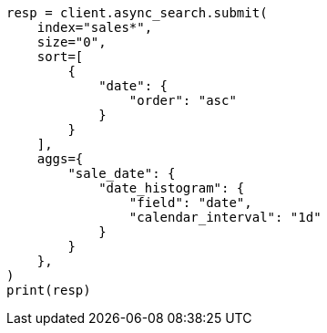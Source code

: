 // This file is autogenerated, DO NOT EDIT
// search/async-search.asciidoc:15

[source, python]
----
resp = client.async_search.submit(
    index="sales*",
    size="0",
    sort=[
        {
            "date": {
                "order": "asc"
            }
        }
    ],
    aggs={
        "sale_date": {
            "date_histogram": {
                "field": "date",
                "calendar_interval": "1d"
            }
        }
    },
)
print(resp)
----
